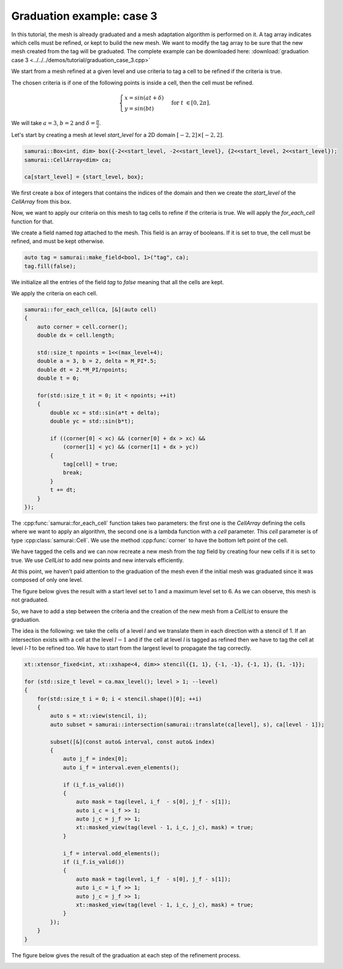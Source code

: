 Graduation example: case 3
==========================

In this tutorial, the mesh is already graduated and a mesh adaptation algorithm is performed on it. A tag array indicates which cells must be refined, or kept to build the new mesh. We want to modify the tag array to be sure that the new mesh created from the tag will be graduated. The complete example can be downloaded here: :download:`graduation case 3 <../../../demos/tutorial/graduation_case_3.cpp>`

We start from a mesh refined at a given level and use criteria to tag a cell to be refined if the criteria is true.

The chosen criteria is if one of the following points is inside a cell, then the cell must be refined.

.. math::

    \begin{cases}
    x = sin(at + \delta) \\
    y = sin(bt)
    \end{cases}
    \; \text{for} \; t \in [0, 2 \pi].

We will take :math:`a = 3`, :math:`b = 2` and :math:`\delta = \frac{\pi}{2}`.

Let's start by creating a mesh at level `start_level` for a 2D domain :math:`[-2, 2] \times [-2, 2]`.

.. code-block:: c++

    samurai::Box<int, dim> box({-2<<start_level, -2<<start_level}, {2<<start_level, 2<<start_level});
    samurai::CellArray<dim> ca;

    ca[start_level] = {start_level, box};

We first create a box of integers that contains the indices of the domain and then we create the `start_level` of the `CellArray` from this box.

Now, we want to apply our criteria on this mesh to tag cells to refine if the criteria is true. We will apply the `for_each_cell` function for that.

We create a field named `tag` attached to the mesh. This field is an array of booleans. If it is set to true, the cell must be refined, and must be kept otherwise.

.. code-block:: c++

    auto tag = samurai::make_field<bool, 1>("tag", ca);
    tag.fill(false);

We initialize all the entries of the field `tag` to `false` meaning that all the cells are kept.

We apply the criteria on each cell.

.. code-block:: c++

    samurai::for_each_cell(ca, [&](auto cell)
    {
        auto corner = cell.corner();
        double dx = cell.length;

        std::size_t npoints = 1<<(max_level+4);
        double a = 3, b = 2, delta = M_PI*.5;
        double dt = 2.*M_PI/npoints;
        double t = 0;

        for(std::size_t it = 0; it < npoints; ++it)
        {
            double xc = std::sin(a*t + delta);
            double yc = std::sin(b*t);

            if ((corner[0] < xc) && (corner[0] + dx > xc) &&
                (corner[1] < yc) && (corner[1] + dx > yc))
            {
                tag[cell] = true;
                break;
            }
            t += dt;
        }
    });

The :cpp:func:`samurai::for_each_cell` function takes two parameters: the first one is the `CellArray` defining the cells where we want to apply an algorithm, the second one is a lambda function with a `cell` parameter. This `cell` parameter is of type :cpp:class:`samurai::Cell`. We use the method :cpp:func:`corner` to have the bottom left point of the cell.

We have tagged the cells and we can now recreate a new mesh from the `tag` field by creating four new cells if it is set to true. We use `CellList` to add new points and new intervals efficiently.

.. code-block: c++

    samurai::CellList<dim> cl;
    samurai::for_each_interval(ca, [&](std::size_t level, const auto& interval, const auto& index)
    {
        auto j = index[0];
        for (int i = interval.start; i < interval.end; ++i)
        {
            if (tag[i + interval.index] && level < max_level)
            {
                cl[level + 1][{2*j}].add_interval({2*i, 2*i+2});
                cl[level + 1][{2*j + 1}].add_interval({2*i, 2*i+2});
            }
            else
            {
                cl[level][index].add_point(i);
            }
        }
    });

    samurai::CellArray<dim> new_ca = {cl, true};

At this point, we haven't paid attention to the graduation of the mesh even if the initial mesh was graduated since it was composed of only one level.

The figure below gives the result with a start level set to 1 and a maximum level set to 6. As we can observe, this mesh is not graduated.

.. image:: ./figures/graduation_case_3_without_graduation.png
    :width: 80%
    :align: center

So, we have to add a step between the criteria and the creation of the new mesh from a `CellList` to ensure the graduation.

The idea is the following: we take the cells of a level `l` and we translate them in each direction with a stencil of 1. If an intersection exists with a cell at the level :math:`l - 1` and if the cell at level `l` is tagged as refined then we have to tag the cell at level `l-1` to be refined too. We have to start from the largest level to propagate the tag correctly.

.. code-block:: c++

    xt::xtensor_fixed<int, xt::xshape<4, dim>> stencil{{1, 1}, {-1, -1}, {-1, 1}, {1, -1}};

    for (std::size_t level = ca.max_level(); level > 1; --level)
    {
        for(std::size_t i = 0; i < stencil.shape()[0]; ++i)
        {
            auto s = xt::view(stencil, i);
            auto subset = samurai::intersection(samurai::translate(ca[level], s), ca[level - 1]);

            subset([&](const auto& interval, const auto& index)
            {
                auto j_f = index[0];
                auto i_f = interval.even_elements();

                if (i_f.is_valid())
                {
                    auto mask = tag(level, i_f  - s[0], j_f - s[1]);
                    auto i_c = i_f >> 1;
                    auto j_c = j_f >> 1;
                    xt::masked_view(tag(level - 1, i_c, j_c), mask) = true;
                }

                i_f = interval.odd_elements();
                if (i_f.is_valid())
                {
                    auto mask = tag(level, i_f  - s[0], j_f - s[1]);
                    auto i_c = i_f >> 1;
                    auto j_c = j_f >> 1;
                    xt::masked_view(tag(level - 1, i_c, j_c), mask) = true;
                }
            });
        }
    }

The figure below gives the result of the graduation at each step of the refinement process.

.. image:: ./figures/graduation_case_3_with_graduation.png
    :width: 80%
    :align: center
